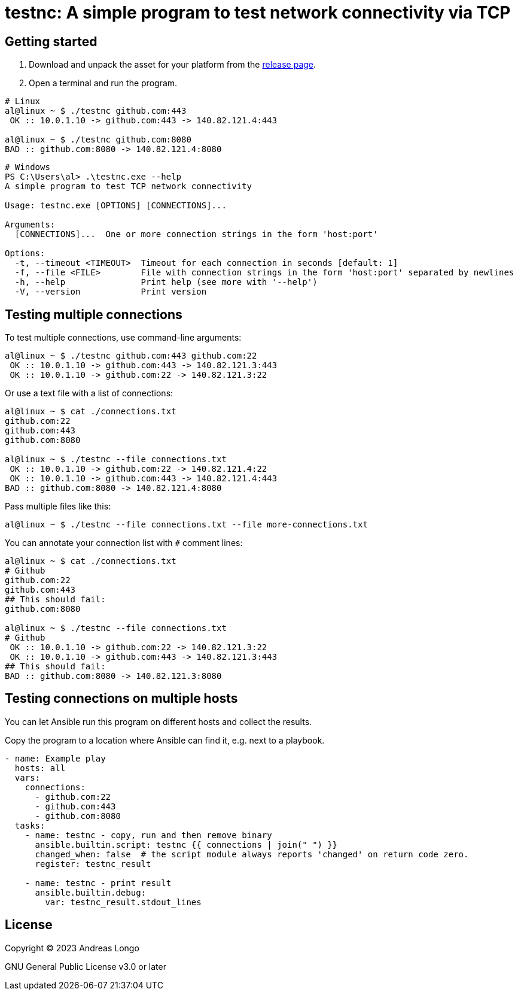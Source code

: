 = testnc: A simple program to test network connectivity via TCP

== Getting started

. Download and unpack the asset for your platform from the https://github.com/andreaslongo/testnc/releases[release page].

. Open a terminal and run the program.

[source, bash]
----
# Linux
al@linux ~ $ ./testnc github.com:443
 OK :: 10.0.1.10 -> github.com:443 -> 140.82.121.4:443

al@linux ~ $ ./testnc github.com:8080
BAD :: github.com:8080 -> 140.82.121.4:8080
----

[source, powershell]
----
# Windows
PS C:\Users\al> .\testnc.exe --help
A simple program to test TCP network connectivity

Usage: testnc.exe [OPTIONS] [CONNECTIONS]...

Arguments:
  [CONNECTIONS]...  One or more connection strings in the form 'host:port'

Options:
  -t, --timeout <TIMEOUT>  Timeout for each connection in seconds [default: 1]
  -f, --file <FILE>        File with connection strings in the form 'host:port' separated by newlines
  -h, --help               Print help (see more with '--help')
  -V, --version            Print version
----

== Testing multiple connections

To test multiple connections, use command-line arguments:

[source, bash]
----
al@linux ~ $ ./testnc github.com:443 github.com:22
 OK :: 10.0.1.10 -> github.com:443 -> 140.82.121.3:443
 OK :: 10.0.1.10 -> github.com:22 -> 140.82.121.3:22
----

Or use a text file with a list of connections:

[source, bash]
----
al@linux ~ $ cat ./connections.txt
github.com:22
github.com:443
github.com:8080

al@linux ~ $ ./testnc --file connections.txt
 OK :: 10.0.1.10 -> github.com:22 -> 140.82.121.4:22
 OK :: 10.0.1.10 -> github.com:443 -> 140.82.121.4:443
BAD :: github.com:8080 -> 140.82.121.4:8080
----

Pass multiple files like this:

[source, bash]
----
al@linux ~ $ ./testnc --file connections.txt --file more-connections.txt
----

You can annotate your connection list with `#` comment lines:

[source, bash]
----
al@linux ~ $ cat ./connections.txt
# Github
github.com:22
github.com:443
## This should fail:
github.com:8080

al@linux ~ $ ./testnc --file connections.txt
# Github
 OK :: 10.0.1.10 -> github.com:22 -> 140.82.121.3:22
 OK :: 10.0.1.10 -> github.com:443 -> 140.82.121.3:443
## This should fail:
BAD :: github.com:8080 -> 140.82.121.3:8080
----

== Testing connections on multiple hosts

You can let Ansible run this program on different hosts and collect the results.

Copy the program to a location where Ansible can find it, e.g. next to a playbook.

[source, yaml]
----
- name: Example play
  hosts: all
  vars:
    connections:
      - github.com:22
      - github.com:443
      - github.com:8080
  tasks:
    - name: testnc - copy, run and then remove binary
      ansible.builtin.script: testnc {{ connections | join(" ") }}
      changed_when: false  # the script module always reports 'changed' on return code zero.
      register: testnc_result

    - name: testnc - print result
      ansible.builtin.debug:
        var: testnc_result.stdout_lines
----

== License

Copyright (C) 2023 Andreas Longo

GNU General Public License v3.0 or later
